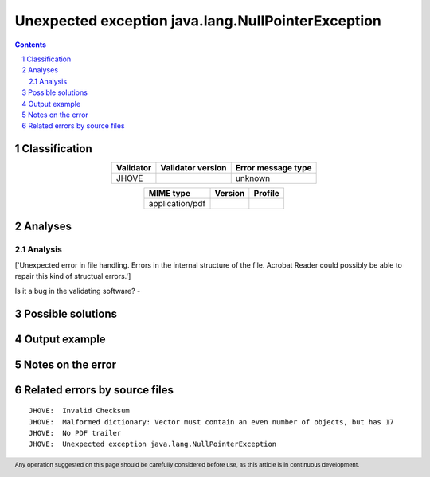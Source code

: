 ===================================================
Unexpected exception java.lang.NullPointerException
===================================================

.. footer:: Any operation suggested on this page should be carefully considered before use, as this article is in continuous development.

.. contents::
   :depth: 2

.. section-numbering::

--------------
Classification
--------------

.. list-table::
   :align: center

   * - **Validator**
     - **Validator version**
     - **Error message type**
   * - JHOVE
     - 
     - unknown



.. list-table::
   :align: center

   * - **MIME type**
     - **Version**
     - **Profile**
   * - application/pdf
     - 
     - 

--------
Analyses
--------

Analysis
========

['Unexpected error in file handling. Errors in the internal structure of the file. Acrobat Reader could possibly be able to repair this kind of structual errors.']

Is it a bug in the validating software? - 


------------------
Possible solutions
------------------
.. contents::
   :local:

--------------
Output example
--------------


------------------
Notes on the error
------------------




------------------------------
Related errors by source files
------------------------------

::

	JHOVE:	Invalid Checksum
	JHOVE:	Malformed dictionary: Vector must contain an even number of objects, but has 17
	JHOVE:	No PDF trailer
	JHOVE:	Unexpected exception java.lang.NullPointerException
